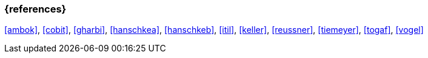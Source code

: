 === {references}

<<ambok>>, <<cobit>>, <<gharbi>>, <<hanschkea>>, <<hanschkeb>>, <<itil>>, <<keller>>, <<reussner>>, <<tiemeyer>>, <<togaf>>, <<vogel>>



